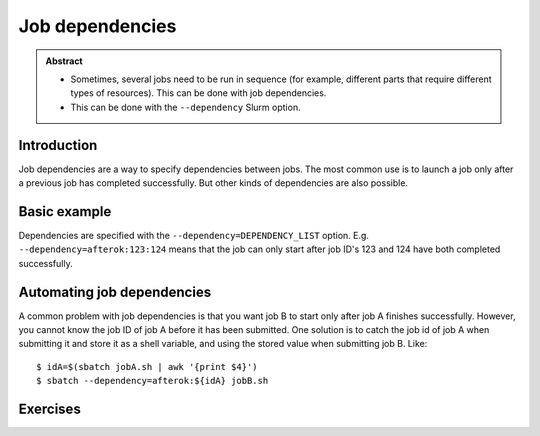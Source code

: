 ================
Job dependencies
================

.. highlight:: console

.. admonition:: Abstract

   * Sometimes, several jobs need to be run in sequence (for example,
     different parts that require different types of resources).  This
     can be done with job dependencies.

   * This can be done with the ``--dependency`` Slurm option.

Introduction
============

Job dependencies are a way to specify dependencies between jobs.  The
most common use is to launch a job only after a previous job has
completed successfully.  But other kinds of dependencies are also
possible.


Basic example
=============

Dependencies are specified with the ``--dependency=DEPENDENCY_LIST``
option. E.g. ``--dependency=afterok:123:124`` means that the job can
only start after job ID's 123 and 124 have both completed
successfully.


Automating job dependencies
===========================

A common problem with job dependencies is that you want job B to start
only after job A finishes successfully.  However, you cannot know the
job ID of job A before it has been submitted.  One solution is to
catch the job id of job A when submitting it and store it as a shell
variable, and using the stored value when submitting job B. Like::

    $ idA=$(sbatch jobA.sh | awk '{print $4}')
    $ sbatch --dependency=afterok:${idA} jobB.sh


Exercises
=========

.. exercise:: Dependencies-1: read the docs

   Look at ``man sbatch`` and investigate the ``--dependency`` parameter.

.. exercise:: Dependencies-2: Chain of jobs

   Create a chain of jobs A -> B -> C each depending on the successful
   completion of the previous job.  In each job run e.g. ``sleep 60``
   to give you time to investigate the status of the queue.
   
   .. solution::
   
      You should all of your jobs in queue. Jobs with dependency on a 
      previous job will have a status on pending, stating a dependency 
      as the reason.

.. exercise:: Dependencies-3: First job fails

   Continuing from the previous exercise, what happens if at the end
   of the job A script you put ``exit 1``. What does it mean?
   
   .. solution::
   
      Putting ``exit 1`` at the end of your job script means it returns 
      a unix exit code indicating a failure. Next jobs in your depedency 
      list will sit in queue forever, since as far as they know the previous 
      job never completed successfully.
      
      
